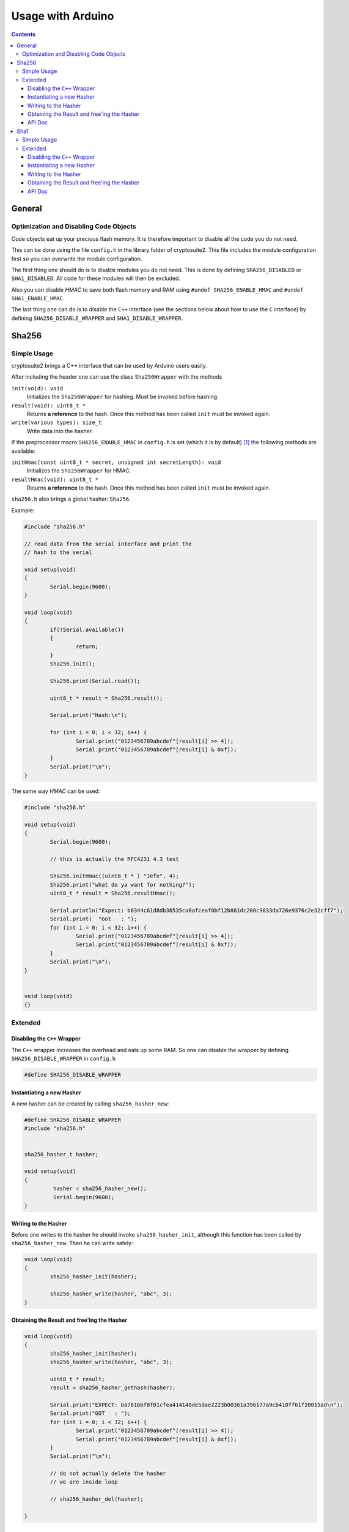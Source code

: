 Usage with Arduino
******************

.. contents::


General
:::::::

Optimization and Disabling Code Objects
=======================================

Code objects eat up your precious flash memory. It is
therefore important to disable all the code you do not need.

This can be done using the file ``config.h`` in the library
folder of cryptosuite2. This file includes the module
configuration first so you can overwrite the module
configuration.

The first thing one should do is to disable modules you do
not need. This is done by defining ``SHA256_DISABLED`` or
``SHA1_DISABLED``. All code for these modules will then be
excluded.

Also you can disable *HMAC* to save both flash memory and
RAM using ``#undef SHA256_ENABLE_HMAC`` and 
``#undef SHA1_ENABLE_HMAC``.

The last thing one can do is to disable the ``C++``
interface (see the sections below about how to use the ``C``
interface) by defining ``SHA256_DISABLE_WRAPPER`` and
``SHA1_DISABLE_WRAPPER``.


Sha256
::::::

Simple Usage
============

cryptosuite2 brings a C++ interface that can be used by
Arduino users easily.


After including the header one can use the class
``Sha256Wrapper`` with the methods

``init(void): void``
	Initializes the ``Sha256Wrapper`` for hashing.
	Must be invoked before hashing.
``result(void): uint8_t *``
	Returns **a reference** to the hash. Once this
	method has been called ``init`` must be invoked
	again.
``write(various types): size_t``
	Write data into the hasher.

If the preprocessor macro ``SHA256_ENABLE_HMAC`` in
``config.h`` is set (which it is by default) [1]_ the
following methods are available:

``initHmac(const uint8_t * secret, unsigned int secretLength): void``
	Initializes the ``Sha256Wrapper`` for HMAC.
``resultHmac(void): uint8_t *``
	Returns **a reference** to the hash. Once this
	method has been called ``init`` must be invoked
	again.

``sha256.h`` also brings a global hasher: ``Sha256``.

Example:

.. code-block:: c++

	#include "sha256.h"

	// read data from the serial interface and print the
	// hash to the serial

	void setup(void)
	{
		Serial.begin(9600);
	}

	void loop(void)
	{
		if(!Serial.available())
		{
			return;
		}
		Sha256.init();

		Sha256.print(Serial.read());

		uint8_t * result = Sha256.result();

		Serial.print("Hash:\n");

		for (int i = 0; i < 32; i++) {
			Serial.print("0123456789abcdef"[result[i] >> 4]);
			Serial.print("0123456789abcdef"[result[i] & 0xf]);
		}
		Serial.print("\n");
	}


The same way *HMAC* can be used:

.. code-block:: c++

	#include "sha256.h"

	void setup(void)
	{
		Serial.begin(9600);

		// this is actually the RFC4231 4.3 test

		Sha256.initHmac((uint8_t * ) "Jefe", 4);
		Sha256.print("what do ya want for nothing?");
		uint8_t * result = Sha256.resultHmac();

		Serial.println("Expect: b0344c61d8db38535ca8afceaf0bf12b881dc200c9833da726e9376c2e32cff7");
		Serial.print(  "Got   : ");
		for (int i = 0; i < 32; i++) {
			Serial.print("0123456789abcdef"[result[i] >> 4]);
			Serial.print("0123456789abcdef"[result[i] & 0xf]);
		}
		Serial.print("\n");
	}


	void loop(void)
	{}

Extended
========

Disabling the ``C++`` Wrapper
-----------------------------

The ``C++`` wrapper increases the overhead and eats up some
RAM. So one can disable the wrapper by defining
``SHA256_DISABLE_WRAPPER`` in ``config.h``

.. code-block:: c++

	#define SHA256_DISABLE_WRAPPER


Instantiating a new Hasher
--------------------------

A new hasher can be created by calling ``sha256_hasher_new``:

.. code-block:: c++


	#define SHA256_DISABLE_WRAPPER
	#include "sha256.h"


	sha256_hasher_t hasher;

	void setup(void)
	{
		 hasher = sha256_hasher_new();
		 Serial.begin(9600);
	}


Writing to the Hasher
---------------------

Before one writes to the hasher he should invoke
``sha256_hasher_init``, although this function has been
called by ``sha256_hasher_new``. Then he can write safely:

.. code-block:: c++

	void loop(void)
	{
		sha256_hasher_init(hasher);

		sha256_hasher_write(hasher, "abc", 3);
	}

Obtaining the Result and free'ing the Hasher
--------------------------------------------

.. code-block:: c++

	void loop(void)
	{
		sha256_hasher_init(hasher);
		sha256_hasher_write(hasher, "abc", 3);

		uint8_t * result;
		result = sha256_hasher_gethash(hasher);

		Serial.print("EXPECT: ba7816bf8f01cfea414140de5dae2223b00361a396177a9cb410ff61f20015ad\n");
		Serial.print("GOT   : ");
		for (int i = 0; i < 32; i++) {
			Serial.print("0123456789abcdef"[result[i] >> 4]);
			Serial.print("0123456789abcdef"[result[i] & 0xf]);
		}
		Serial.print("\n");

		// do not actually delete the hasher
		// we are inside loop

		// sha256_hasher_del(hasher);

	}


API Doc
-------

``sha256_hasher_new(void): sha256_hasher_t``
	Allocate and initialize a new hasher.
``sha256_hasher_del(sha256_hasher_t hasher): void``
	Free the hasher.
``sha256_hasher_init(sha256_hasher_t hasher)``
	(Re-) Initialize the hasher for hashing.
``sha256_hasher_putc(sha256_hasher_t hasher, uint8_t byte): int``
	Put ``byte`` to the hasher. Follows the standard
	``putc`` conventions.
``sha256_hasher_gethash(sha256_hasher_t hasher): uint8_t *``
	Returns **a reference** of the hash. One **must
	not** free the result. This modifies the state of
	the hasher. Once this function has been called,
	``sha256_hasher_init`` must be invoked or
	``sha256_hasher_putc`` will fail.
``sha256_hasher_write(sha256_hasher_t hasher, const void * buf, size_t count): ssize_t``
	Writes to the hasher. Follows the standard ``write``
	conventions and uses ``sha256_hasher_putc``.

If ``SHA256_ENABLE_HMAC`` is defined in ``config.h``
also the following functions are available:

``sha256_hasher_init_hmac(sha256_hasher_t hasher, const uint8_t * key, size_t key_len): void``
	Initialize the hasher for *HMAC*. Invokes
	``sha256_hasher_init``.
``sha256_hasher_gethmac(sha256_hasher_t hasher): uint8_t *``
	Returns **a reference** of the hash. One **must
	not** free the result. This modifies the state of
	the hasher. Once this function has been called,
	``sha256_hasher_init`` must be invoked or
	``sha256_hasher_putc`` will fail.


Sha1
::::

Simple Usage
============

cryptosuite2 brings a C++ interface that can be used by
Arduino users easily.


After including the header one can use the class
``Sha1Wrapper`` with the methods

``init(void): void``
	Initializes the ``Sha1Wrapper`` for hashing.
	Must be invoked before hashing.
``result(void): uint8_t *``
	Returns **a reference** to the hash. Once this
	method has been called ``init`` must be invoked
	again.
``write(various types): size_t``
	Write data into the hasher.

If the preprocessor macro ``SHA1_ENABLE_HMAC`` in
``config.h`` is set (which it is by default) [1]_ the
following methods are available:

``initHmac(const uint8_t * secret, unsigned int secretLength): void``
	Initializes the ``Sha1Wrapper`` for HMAC.
``resultHmac(void): uint8_t *``
	Returns **a reference** to the hash. Once this
	method has been called ``init`` must be invoked
	again.

``sha1.h`` also brings a global hasher: ``Sha1``.

Example:

.. code-block:: c++

	#include "sha1.h"

	// read data from the serial interface and print the
	// hash to the serial

	void setup(void)
	{
		Serial.begin(9600);
	}

	void loop(void)
	{
		if(!Serial.available())
		{
			return;
		}
		Sha1.init();

		Sha1.print(Serial.read());

		uint8_t * result = Sha1.result();

		Serial.print("Hash:\n");

		for (int i = 0; i < 10; i++) {
			Serial.print("0123456789abcdef"[result[i] >> 4]);
			Serial.print("0123456789abcdef"[result[i] & 0xf]);
		}
		Serial.print("\n");
	}


The same way *HMAC* can be used:

.. code-block:: c++

	#include "sha1.h"

	void setup(void)
	{
		Serial.begin(9600);

		// this is actually the RFC4231 4.3 test

		Sha1.initHmac((uint8_t * ) "Jefe", 4);
		Sha1.print("what do ya want for nothing?");
		uint8_t * result = Sha1.resultHmac();

		Serial.println("Expect: b0344c61d8db38535ca8afceaf0bf12b881dc200c9833da726e9376c2e32cff7");
		Serial.print(  "Got   : ");
		for (int i = 0; i < 10; i++) {
			Serial.print("0123456789abcdef"[result[i] >> 4]);
			Serial.print("0123456789abcdef"[result[i] & 0xf]);
		}
		Serial.print("\n");
	}


	void loop(void)
	{}

Extended
========

Disabling the ``C++`` Wrapper
-----------------------------

The ``C++`` wrapper increases the overhead and eats up some
RAM. So one can disable the wrapper by defining
``SHA1_DISABLE_WRAPPER`` in ``config.h``:

.. code-block:: c++

	#define SHA1_DISABLE_WRAPPER


Instantiating a new Hasher
--------------------------

A new hasher can be created by calling ``sha1_hasher_new``:

.. code-block:: c++


	#define SHA1_DISABLE_WRAPPER
	#include "sha1.h"


	sha1_hasher_t hasher;

	void setup(void)
	{
		 hasher = sha1_hasher_new();
		 Serial.begin(9600);
	}


Writing to the Hasher
---------------------

Before one writes to the hasher he should invoke
``sha1_hasher_init``, although this function has been
called by ``sha1_hasher_new``. Then he can write safely:

.. code-block:: c++

	void loop(void)
	{
		sha1_hasher_init(hasher);

		sha1_hasher_write(hasher, "abc", 3);
	}

Obtaining the Result and free'ing the Hasher
--------------------------------------------

.. code-block:: c++

	void loop(void)
	{
		sha1_hasher_init(hasher);
		sha1_hasher_write(hasher, "abc", 3);

		uint8_t * result;
		result = sha1_hasher_gethash(hasher);

		Serial.print("EXPECT: ba7816bf8f01cfea414140de5dae2223b00361a396177a9cb410ff61f20015ad\n");
		Serial.print("GOT   : ");
		for (int i = 0; i < 10; i++) {
			Serial.print("0123456789abcdef"[result[i] >> 4]);
			Serial.print("0123456789abcdef"[result[i] & 0xf]);
		}
		Serial.print("\n");

		// do not actually delete the hasher
		// we are inside loop

		// sha1_hasher_del(hasher);

	}


API Doc
-------

``sha1_hasher_new(void): sha1_hasher_t``
	Allocate and initialize a new hasher.
``sha1_hasher_del(sha1_hasher_t hasher): void``
	Free the hasher.
``sha1_hasher_init(sha1_hasher_t hasher)``
	(Re-) Initialize the hasher for hashing.
``sha1_hasher_putc(sha1_hasher_t hasher, uint8_t byte): int``
	Put ``byte`` to the hasher. Follows the standard
	``putc`` conventions.
``sha1_hasher_gethash(sha1_hasher_t hasher): uint8_t *``
	Returns **a reference** of the hash. One **must
	not** free the result. This modifies the state of
	the hasher. Once this function has been called,
	``sha1_hasher_init`` must be invoked or
	``sha1_hasher_putc`` will fail.
``sha1_hasher_write(sha1_hasher_t hasher, const void * buf, size_t count): ssize_t``
	Writes to the hasher. Follows the standard ``write``
	conventions and uses ``sha1_hasher_putc``.

If ``SHA1_ENABLE_HMAC`` is defined in ``config.h``
also the following functions are available:

``sha1_hasher_init_hmac(sha1_hasher_t hasher, const uint8_t * key, size_t key_len): void``
	Initialize the hasher for *HMAC*. Invokes
	``sha1_hasher_init``.
``sha1_hasher_gethmac(sha1_hasher_t hasher): uint8_t *``
	Returns **a reference** of the hash. One **must
	not** free the result. This modifies the state of
	the hasher. Once this function has been called,
	``sha1_hasher_init`` must be invoked or
	``sha1_hasher_putc`` will fail.





.. [1] ``config.h`` includes ``shaX/default.h``. Some
   configuration is done here. When using the Arduino
   interface one should only edit ``config.h``.
